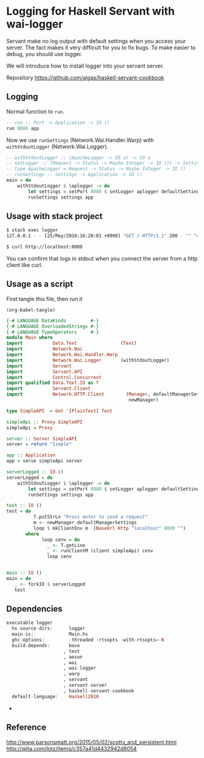 * Logging for Haskell Servant with wai-logger

Servant make no log output with default settings when you access your
server. The fact makes it very difficult for you to fix bugs. To make
easier to debug, you should use logger.

We will introduce how to install logger into your servant server.

Repository https://github.com/algas/haskell-servant-cookbook

** Logging

Normal function to =run=.

#+BEGIN_SRC haskell
    -- run :: Port -> Application -> IO ()
    run 8080 app
#+END_SRC

Now we use =runSettings= (Network.Wai.Handler.Warp) with
=withStdoutLogger= (Network.Wai.Logger).

#+BEGIN_SRC haskell
    -- withStdoutLogger :: (ApacheLogger -> IO a) -> IO a
    -- setLogger :: (Request -> Status -> Maybe Integer -> IO ()) -> Settings -> Settings
    -- type ApacheLogger = Request -> Status -> Maybe Integer -> IO ()
    -- runSettings :: Settings -> Application -> IO ()
    main = do
        withStdoutLogger $ \aplogger -> do
            let settings = setPort 8080 $ setLogger aplogger defaultSettings
            runSettings settings app
#+END_SRC


** Usage with stack project

#+BEGIN_SRC sh
    $ stack exec logger
    127.0.0.1 - - [25/May/2016:16:20:01 +0900] "GET / HTTP/1.1" 200 - "" "curl/7.43.0"
#+END_SRC

#+BEGIN_SRC sh
    $ curl http://localhost:8080
#+END_SRC

You can confirm that logs in stdout when you connect the server from a
http client like curl.

** Usage as a script

First tangle this file, then run it 
#+BEGIN_SRC elisp  
(org-babel-tangle)
#+END_SRC

#+RESULTS:
| logger |

#+BEGIN_SRC haskell :tangle exlogger.hs :shebang "#!/usr/bin/env stack\n-- stack --resolver lts-12.20 script" :noweb strip-export
    {-# LANGUAGE DataKinds         #-}
    {-# LANGUAGE OverloadedStrings #-}
    {-# LANGUAGE TypeOperators     #-}
    module Main where
    import           Data.Text                (Text)
    import           Network.Wai
    import           Network.Wai.Handler.Warp
    import           Network.Wai.Logger       (withStdoutLogger)
    import           Servant
    import           Servant.API
    import           Control.Concurrent
    import qualified Data.Text.IO as T
    import           Servant.Client
    import           Network.HTTP.Client        (Manager, defaultManagerSettings,
                                                 newManager)

    type SimpleAPI  = Get '[PlainText] Text

    simpleApi :: Proxy SimpleAPI
    simpleApi = Proxy

    server :: Server SimpleAPI
    server = return "Simple"

    app :: Application
    app = serve simpleApi server

    serverLogged :: IO ()
    serverLogged = do
        withStdoutLogger $ \aplogger -> do
            let settings = setPort 8080 $ setLogger aplogger defaultSettings
            runSettings settings app

    test :: IO ()
    test = do 
              T.putStrLn "Press enter to send a request"
              m <- newManager defaultManagerSettings
              loop $ mkClientEnv m  (BaseUrl Http "localhost" 8080 "")
           where 
                 loop cenv = do 
                   _ <- T.getLine
                   _ <- runClientM (client simpleApi) cenv
                   loop cenv
              
        
    main :: IO ()
    main = do
       _ <- forkIO $ serverLogged
       test
#+END_SRC


** Dependencies

 #+BEGIN_SRC haskell
     executable logger
       hs-source-dirs:      logger
       main-is:             Main.hs
       ghc-options:         -threaded -rtsopts -with-rtsopts=-N
       build-depends:       base
                          , text
                          , aeson
                          , wai
                          , wai-logger
                          , warp
                          , servant
                          , servant-server
                          , haskell-servant-cookbook
       default-language:    Haskell2010
 #+END_SRC

 *
** Reference

http://www.parsonsmatt.org/2015/05/02/scotty_and_persistent.html
http://qiita.com/lotz/items/c357a41d4432942d8054
